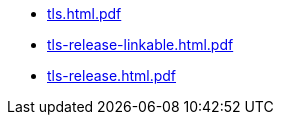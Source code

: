 * https://commoncriteria.github.io/tls/xml-builder-test2/tls.html.pdf[tls.html.pdf]
* https://commoncriteria.github.io/tls/xml-builder-test2/tls-release-linkable.html.pdf[tls-release-linkable.html.pdf]
* https://commoncriteria.github.io/tls/xml-builder-test2/tls-release.html.pdf[tls-release.html.pdf]
